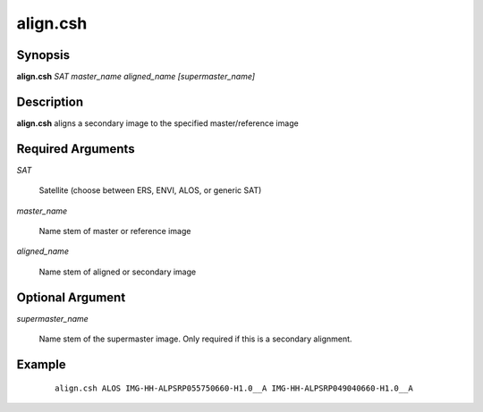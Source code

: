 .. index:: ! align.csh            

************      
align.csh         
************      

Synopsis
--------
**align.csh** *SAT master_name aligned_name [supermaster_name]*           


Description
-----------
**align.csh** aligns a secondary image to the specified master/reference image


Required Arguments
------------------

*SAT*

	Satellite (choose between ERS, ENVI, ALOS, or generic SAT)

*master_name* 
	
	Name stem of master or reference image

*aligned_name*

	Name stem of aligned or secondary image

Optional Argument
-----------------

*supermaster_name*

	Name stem of the supermaster image. Only required if this is a secondary alignment.


Example
-------
 ::

    align.csh ALOS IMG-HH-ALPSRP055750660-H1.0__A IMG-HH-ALPSRP049040660-H1.0__A                      


